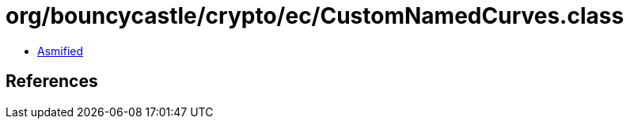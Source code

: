= org/bouncycastle/crypto/ec/CustomNamedCurves.class

 - link:CustomNamedCurves-asmified.java[Asmified]

== References

